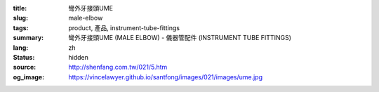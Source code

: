:title: 彎外牙接頭UME
:slug: male-elbow
:tags: product, 產品, instrument-tube-fittings
:summary: 彎外牙接頭UME (MALE ELBOW) - 儀器管配件 (INSTRUMENT TUBE FITTINGS)
:lang: zh
:status: hidden
:source: http://shenfang.com.tw/021/5.htm
:og_image: https://vincelawyer.github.io/santfong/images/021/images/ume.jpg
